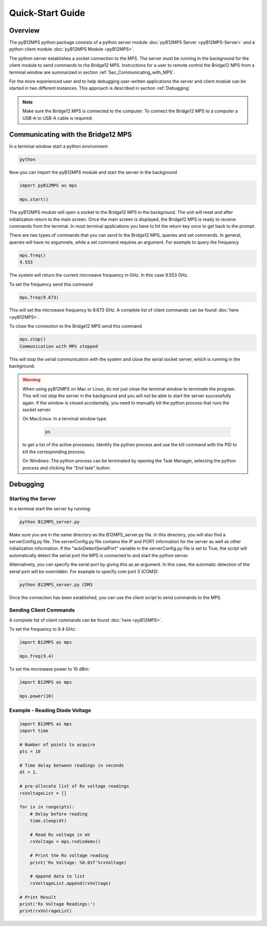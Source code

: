 =================
Quick-Start Guide
=================

--------
Overview
--------

The pyB12MPS python package consists of a python server module
:doc:`pyB12MPS Server <pyB12MPS-Server>`
and a python client module
:doc:`pyB12MPS Module <pyB12MPS>`.

The python server establishes a socket connection to the MPS. The server must be running in the background for the client module to send commands to the Bridge12 MPS. Instructions for a user to remote control the Bridge12 MPS from a terminal window are summarized in section :ref:`Sec_Communicating_with_MPS`.

For the more experienced user and to help debugging user-written applications the server and client module can be started in two different instances. This approach is described in section :ref:`Debugging`.


.. note::
    Make sure the Bridge12 MPS is connected to the computer. To connect the Bridge12 MPS to a computer a USB-A to USB-A cable is required.


.. _Sec_Communicating_with_MPS:

-----------------------------------
Communicating with the Bridge12 MPS
-----------------------------------

In a terminal window start a python environment

.. code-block:: console

    python

Now you can import the pyB12MPS module and start the server in the background

.. code-block:: python

    import pyB12MPS as mps

    mps.start()

The pyB12MPS module will open a socket to the Bridge12 MPS in the background. The unit will reset and after initialization return to the main screen. Once the main screen is displayed, the Bridge12 MPS is ready to receive commands from the terminal. In most terminal applications you have to hit the return key once to get back to the prompt.

There are two types of commands that you can send to the Bridge12 MPS, queries and set commands. In general, queries will have no argumnets, while a set command requires an argument. For example to query the frequency

.. code-block:: python

    mps.freq()
    9.553

The system will return the current microwave frequency in GHz. In this case 9.553 GHz.

To set the frequency send this command

.. code-block:: python

    mps.freq(9.673)

This will set the microwave frequency to 9.673 GHz. A complete list of client commands can be found :doc:`here <pyB12MPS>`.

To close the connection to the Bridge12 MPS send this command

.. code-block:: python

    mps.stop()
    Communication with MPS stopped

This will stop the serial communication with the system and close the serial socket server, which is running in the background.

.. warning::
    When using pyB12MPS on Mac or Linux, do not just close the terminal window to terminate the program. This will not stop the server in the background and you will not be able to start the server successfully again.
    If the window is closed accidentally, you need to manually kill the python process that runs the socket server.

    On Mac/Linux: In a terminal window type:
    
        .. code-block:: console

            ps
        
    to get a list of the active processes. Identify the python process and use the kill command with the PID to kill the corresponding process.

    On Windows: The python process can be terminated by opening the Task Manager, selecting the python process and clicking the "End task" button.

---------
Debugging
---------

Starting the Server
-------------------

In a terminal start the server by running:

.. code-block:: console
    
    python B12MPS_server.py

Make sure you are in the same directory as the B12MPS_server.py file. In this directory, you will also find a serverConfig.py file. The serverConfig.py file contains the IP and PORT information for the server as well as other initialization information. If the "autoDetectSerialPort" variable in the serverConfig.py file is set to True, the script will automatically detect the serial port the MPS is connected to and start the python server.

Alternatively, you can specify the serial port by giving this as an argument. In this case, the automatic detection of the serial port will be overridden. For example to specify com port 3 (COM3):

.. code-block:: console
    
    python B12MPS_server.py COM3

Once the connection has been established, you can use the client script to send commands to the MPS.

Sending Client Commands
-----------------------

A complete list of client commands can be found :doc:`here <pyB12MPS>`.

To set the frequency to 9.4 GHz:

.. code-block:: python

    import B12MPS as mps

    mps.freq(9.4)

To set the microwave power to 10 dBm:

.. code-block:: python

    import B12MPS as mps

    mps.power(10)

Example - Reading Diode Voltage
-------------------------------

.. code-block:: python

    import B12MPS as mps
    import time

    # Number of points to acquire
    pts = 10

    # Time delay between readings in seconds
    dt = 1.

    # pre-allocate list of Rx voltage readings
    rxVoltageList = []

    for ix in range(pts):
        # Delay before reading
        time.sleep(dt)

        # Read Rx voltage in mV
        rxVoltage = mps.rxdiodemv()

        # Print the Rx voltage reading
        print('Rx Voltage: %0.01f'%rxVoltage)

        # Append data to list
        rxVoltageList.append(rxVoltage)

    # Print Result
    print('Rx Voltage Readings:')
    print(rxVolrageList)

